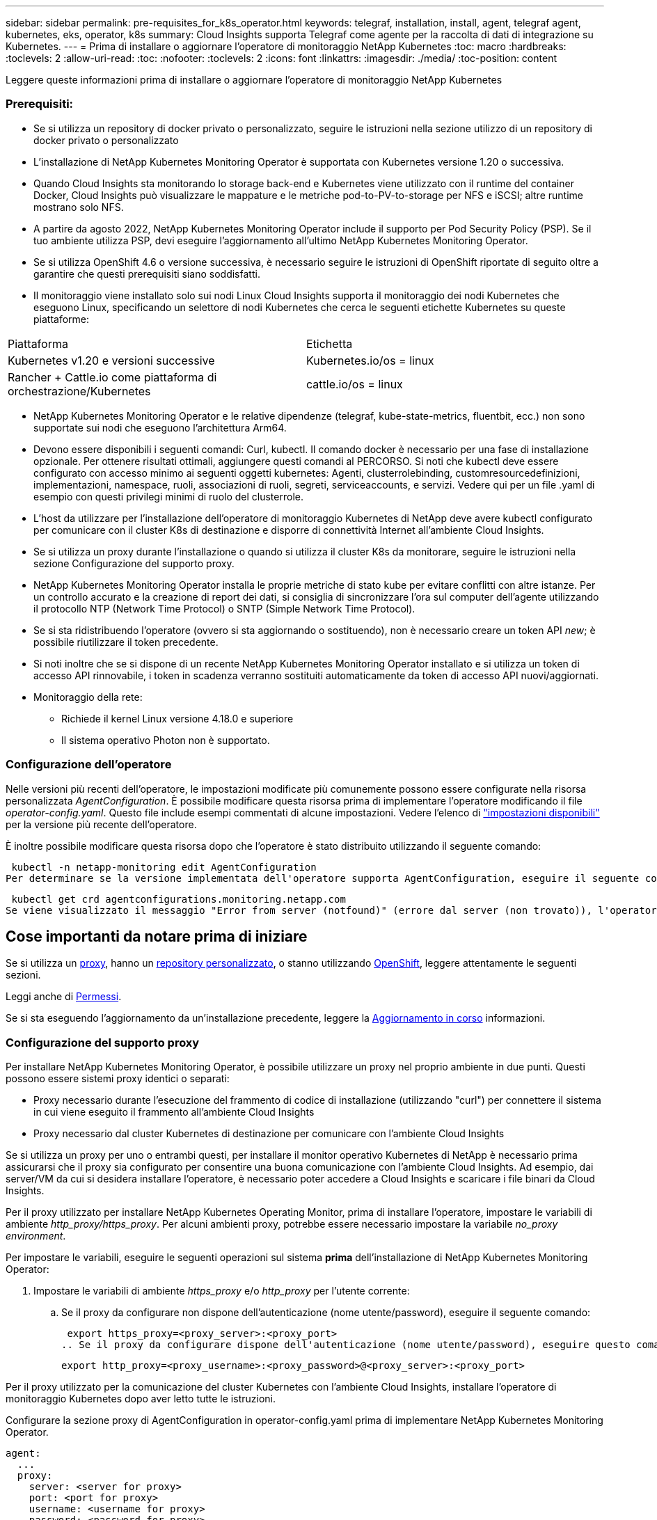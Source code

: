 ---
sidebar: sidebar 
permalink: pre-requisites_for_k8s_operator.html 
keywords: telegraf, installation, install, agent, telegraf agent, kubernetes, eks, operator, k8s 
summary: Cloud Insights supporta Telegraf come agente per la raccolta di dati di integrazione su Kubernetes. 
---
= Prima di installare o aggiornare l'operatore di monitoraggio NetApp Kubernetes
:toc: macro
:hardbreaks:
:toclevels: 2
:allow-uri-read: 
:toc: 
:nofooter: 
:toclevels: 2
:icons: font
:linkattrs: 
:imagesdir: ./media/
:toc-position: content


[role="lead"]
Leggere queste informazioni prima di installare o aggiornare l'operatore di monitoraggio NetApp Kubernetes



=== Prerequisiti:

* Se si utilizza un repository di docker privato o personalizzato, seguire le istruzioni nella sezione utilizzo di un repository di docker privato o personalizzato
* L'installazione di NetApp Kubernetes Monitoring Operator è supportata con Kubernetes versione 1.20 o successiva.
* Quando Cloud Insights sta monitorando lo storage back-end e Kubernetes viene utilizzato con il runtime del container Docker, Cloud Insights può visualizzare le mappature e le metriche pod-to-PV-to-storage per NFS e iSCSI; altre runtime mostrano solo NFS.
* A partire da agosto 2022, NetApp Kubernetes Monitoring Operator include il supporto per Pod Security Policy (PSP). Se il tuo ambiente utilizza PSP, devi eseguire l'aggiornamento all'ultimo NetApp Kubernetes Monitoring Operator.
* Se si utilizza OpenShift 4.6 o versione successiva, è necessario seguire le istruzioni di OpenShift riportate di seguito oltre a garantire che questi prerequisiti siano soddisfatti.
* Il monitoraggio viene installato solo sui nodi Linux Cloud Insights supporta il monitoraggio dei nodi Kubernetes che eseguono Linux, specificando un selettore di nodi Kubernetes che cerca le seguenti etichette Kubernetes su queste piattaforme:


|===


| Piattaforma | Etichetta 


| Kubernetes v1.20 e versioni successive | Kubernetes.io/os = linux 


| Rancher + Cattle.io come piattaforma di orchestrazione/Kubernetes | cattle.io/os = linux 
|===
* NetApp Kubernetes Monitoring Operator e le relative dipendenze (telegraf, kube-state-metrics, fluentbit, ecc.) non sono supportate sui nodi che eseguono l'architettura Arm64.
* Devono essere disponibili i seguenti comandi: Curl, kubectl. Il comando docker è necessario per una fase di installazione opzionale. Per ottenere risultati ottimali, aggiungere questi comandi al PERCORSO. Si noti che kubectl deve essere configurato con accesso minimo ai seguenti oggetti kubernetes: Agenti, clusterrolebinding, customresourcedefinizioni, implementazioni, namespace, ruoli, associazioni di ruoli, segreti, serviceaccounts, e servizi. Vedere qui per un file .yaml di esempio con questi privilegi minimi di ruolo del clusterrole.
* L'host da utilizzare per l'installazione dell'operatore di monitoraggio Kubernetes di NetApp deve avere kubectl configurato per comunicare con il cluster K8s di destinazione e disporre di connettività Internet all'ambiente Cloud Insights.
* Se si utilizza un proxy durante l'installazione o quando si utilizza il cluster K8s da monitorare, seguire le istruzioni nella sezione Configurazione del supporto proxy.
* NetApp Kubernetes Monitoring Operator installa le proprie metriche di stato kube per evitare conflitti con altre istanze. Per un controllo accurato e la creazione di report dei dati, si consiglia di sincronizzare l'ora sul computer dell'agente utilizzando il protocollo NTP (Network Time Protocol) o SNTP (Simple Network Time Protocol).
* Se si sta ridistribuendo l'operatore (ovvero si sta aggiornando o sostituendo), non è necessario creare un token API _new_; è possibile riutilizzare il token precedente.
* Si noti inoltre che se si dispone di un recente NetApp Kubernetes Monitoring Operator installato e si utilizza un token di accesso API rinnovabile, i token in scadenza verranno sostituiti automaticamente da token di accesso API nuovi/aggiornati.
* Monitoraggio della rete:
+
** Richiede il kernel Linux versione 4.18.0 e superiore
** Il sistema operativo Photon non è supportato.






=== Configurazione dell'operatore

Nelle versioni più recenti dell'operatore, le impostazioni modificate più comunemente possono essere configurate nella risorsa personalizzata _AgentConfiguration_. È possibile modificare questa risorsa prima di implementare l'operatore modificando il file _operator-config.yaml_. Questo file include esempi commentati di alcune impostazioni. Vedere l'elenco di link:telegraf_agent_k8s_config_options.html["impostazioni disponibili"] per la versione più recente dell'operatore.

È inoltre possibile modificare questa risorsa dopo che l'operatore è stato distribuito utilizzando il seguente comando:

 kubectl -n netapp-monitoring edit AgentConfiguration
Per determinare se la versione implementata dell'operatore supporta AgentConfiguration, eseguire il seguente comando:

 kubectl get crd agentconfigurations.monitoring.netapp.com
Se viene visualizzato il messaggio "Error from server (notfound)" (errore dal server (non trovato)), l'operatore deve essere aggiornato prima di poter utilizzare AgentConfiguration.



== Cose importanti da notare prima di iniziare

Se si utilizza un <<configuring-proxy-support,proxy>>, hanno un <<using-a-custom-or-private-docker-repository,repository personalizzato>>, o stanno utilizzando <<openshift-instructions,OpenShift>>, leggere attentamente le seguenti sezioni.

Leggi anche di <<permessi,Permessi>>.

Se si sta eseguendo l'aggiornamento da un'installazione precedente, leggere la <<aggiornamento in corso,Aggiornamento in corso>> informazioni.



=== Configurazione del supporto proxy

Per installare NetApp Kubernetes Monitoring Operator, è possibile utilizzare un proxy nel proprio ambiente in due punti. Questi possono essere sistemi proxy identici o separati:

* Proxy necessario durante l'esecuzione del frammento di codice di installazione (utilizzando "curl") per connettere il sistema in cui viene eseguito il frammento all'ambiente Cloud Insights
* Proxy necessario dal cluster Kubernetes di destinazione per comunicare con l'ambiente Cloud Insights


Se si utilizza un proxy per uno o entrambi questi, per installare il monitor operativo Kubernetes di NetApp è necessario prima assicurarsi che il proxy sia configurato per consentire una buona comunicazione con l'ambiente Cloud Insights. Ad esempio, dai server/VM da cui si desidera installare l'operatore, è necessario poter accedere a Cloud Insights e scaricare i file binari da Cloud Insights.

Per il proxy utilizzato per installare NetApp Kubernetes Operating Monitor, prima di installare l'operatore, impostare le variabili di ambiente _http_proxy/https_proxy_. Per alcuni ambienti proxy, potrebbe essere necessario impostare la variabile _no_proxy environment_.

Per impostare le variabili, eseguire le seguenti operazioni sul sistema *prima* dell'installazione di NetApp Kubernetes Monitoring Operator:

. Impostare le variabili di ambiente _https_proxy_ e/o _http_proxy_ per l'utente corrente:
+
.. Se il proxy da configurare non dispone dell'autenticazione (nome utente/password), eseguire il seguente comando:
+
 export https_proxy=<proxy_server>:<proxy_port>
.. Se il proxy da configurare dispone dell'autenticazione (nome utente/password), eseguire questo comando:
+
 export http_proxy=<proxy_username>:<proxy_password>@<proxy_server>:<proxy_port>




Per il proxy utilizzato per la comunicazione del cluster Kubernetes con l'ambiente Cloud Insights, installare l'operatore di monitoraggio Kubernetes dopo aver letto tutte le istruzioni.

Configurare la sezione proxy di AgentConfiguration in operator-config.yaml prima di implementare NetApp Kubernetes Monitoring Operator.

[listing]
----
agent:
  ...
  proxy:
    server: <server for proxy>
    port: <port for proxy>
    username: <username for proxy>
    password: <password for proxy>

    # In the noproxy section, enter a comma-separated list of
    # IP addresses and/or resolvable hostnames that should bypass
    # the proxy
    noproxy: <comma separated list>

    isTelegrafProxyEnabled: true
    isFluentbitProxyEnabled: <true or false> # true if Events Log enabled
    isCollectorsProxyEnabled: <true or false> # true if Network Performance and Map enabled
    isAuProxyEnabled: <true or false> # true if AU enabled
  ...
...
----


=== Utilizzando un repository di docker personalizzato o privato

Per impostazione predefinita, l'operatore di monitoraggio di NetApp Kubernetes estrarrà le immagini container dal repository Cloud Insights. Se si utilizza un cluster Kubernetes come destinazione per il monitoraggio e tale cluster è configurato in modo da estrarre solo immagini container da un repository Docker personalizzato o privato o da un registro container, è necessario configurare l'accesso ai container richiesti dall'operatore di monitoraggio NetApp Kubernetes.

Eseguire il frammento Image Pull dalla sezione di installazione di NetApp Monitoring Operator. Questo comando effettua l'accesso al repository Cloud Insights, inserisce tutte le dipendenze dell'immagine per l'operatore e si disconnette dal repository Cloud Insights. Quando richiesto, inserire la password temporanea del repository fornita. Questo comando scarica tutte le immagini utilizzate dall'operatore, incluse le funzioni opzionali. Vedere di seguito per quali funzioni vengono utilizzate queste immagini.

Funzionalità principale dell'operatore e monitoraggio Kubernetes

* monitoraggio netapp
* kube-rbac-proxy
* kube-state-metrics
* telefono
* distroless-root-user


Registro eventi

* fluente
* kubernetes-event-exportent


Mappa e performance di rete

* ci-net-osservatore


Trasferire l'immagine del gestore nel repository del supporto privato/locale/aziendale in base alle policy aziendali. Assicurarsi che i tag delle immagini e i percorsi delle directory per queste immagini nel repository siano coerenti con quelli nel repository Cloud Insights.

Modificare l'implementazione dell'operatore di monitoraggio in operator-deployment.yaml e modificare tutti i riferimenti alle immagini per utilizzare il repository Docker privato.

....
image: <docker repo of the enterprise/corp docker repo>/kube-rbac-proxy:<kube-rbac-proxy version>
image: <docker repo of the enterprise/corp docker repo>/netapp-monitoring:<version>
....
Modificare la configurazione dell'agente in operator-config.yaml in modo che rifletta la nuova posizione del responsabile del docker. Crea un nuovo imagePullSecret per il tuo repository privato; per ulteriori dettagli, consulta _https://kubernetes.io/docs/tasks/configure-pod-container/pull-image-private-registry/_

[listing]
----
agent:
  ...
  # An optional docker registry where you want docker images to be pulled from as compared to CI's docker registry
  # Please see documentation link here: https://docs.netapp.com/us-en/cloudinsights/task_config_telegraf_agent_k8s.html#using-a-custom-or-private-docker-repository
  dockerRepo: your.docker.repo/long/path/to/test
  # Optional: A docker image pull secret that maybe needed for your private docker registry
  dockerImagePullSecret: docker-secret-name
----


=== Istruzioni per OpenShift

Se si utilizza OpenShift 4.6 o versione successiva, è necessario modificare la configurazione dell'agente in _operator-config.yaml_ per attivare l'impostazione _runPrivileged_:

....
# Set runPrivileged to true SELinux is enabled on your kubernetes nodes
runPrivileged: true
....
OpenShift potrebbe implementare un ulteriore livello di sicurezza che potrebbe bloccare l'accesso ad alcuni componenti di Kubernetes.



=== Permessi

Se il cluster che si sta monitorando contiene risorse personalizzate che non hanno un ClusterRole che link:https://kubernetes.io/docs/reference/access-authn-authz/rbac/#aggregated-clusterroles["aggregati da visualizzare"], Sarà necessario concedere manualmente all'operatore l'accesso a queste risorse per monitorarle con i registri eventi.

. Modificare _operator-additional-permissions.yaml_ prima dell'installazione o dopo l'installazione modificare la risorsa _ClusterRole/<namespace>-additional-permissions_
. Creare una nuova regola per gli apartGroup e le risorse desiderati con i verbi ["Get", "Watch", "list"]. Vedere \https://kubernetes.io/docs/reference/access-authn-authz/rbac/
. Applicare le modifiche al cluster




=== Tolerazioni e contamini

I DaemonSet _netapp-ci-telegraf-ds_, _netapp-ci-fluent-bit-ds_ e _netapp-ci-net-observer-L4-ds_ devono pianificare un pod su ogni nodo del cluster per raccogliere correttamente i dati su tutti i nodi. L'operatore è stato configurato in modo da tollerare alcuni *segni* noti. Se sono stati configurati dei tipi di contamini personalizzati sui nodi, impedendo l'esecuzione dei pod su ogni nodo, è possibile creare una *tolleranza* per tali tipi di contamini link:telegraf_agent_k8s_config_options.html["In _AgentConfiguration_"]. Se sono stati applicati dei tipi di manutenzione personalizzati a tutti i nodi del cluster, è necessario aggiungere anche le tolleranze necessarie all'implementazione dell'operatore per consentire la pianificazione e l'esecuzione del pod operatore.

Scopri di più su Kubernetes link:https://kubernetes.io/docs/concepts/scheduling-eviction/taint-and-toleration/["Contamini e pedaggi"].

Tornare al link:task_config_telegraf_agent_k8s.html["*Pagina Installazione dell'operatore di monitoraggio NetApp Kubernetes*"]
